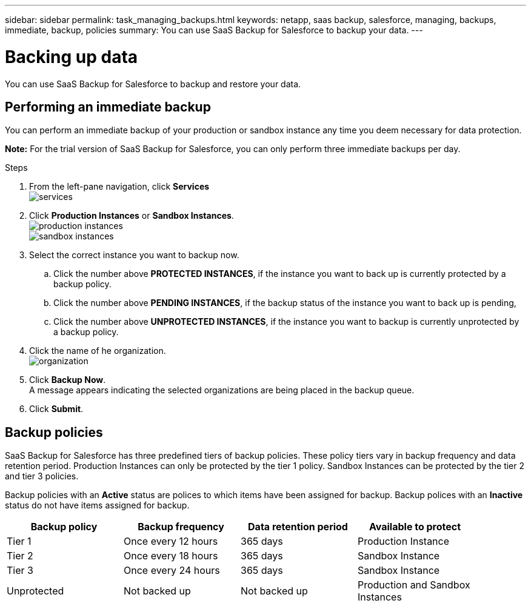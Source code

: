 ---
sidebar: sidebar
permalink: task_managing_backups.html
keywords: netapp, saas backup, salesforce, managing, backups, immediate, backup, policies
summary: You can use SaaS Backup for Salesforce to backup your data.
---

= Backing up data
:toc: macro
:toclevels: 1
:hardbreaks:
:nofooter:
:icons: font
:linkattrs:
:imagesdir: ./media/

[.lead]
You can use SaaS Backup for Salesforce to backup and restore your data.

toc::[]

== Performing an immediate backup
You can perform an immediate backup of your production or sandbox instance any time you deem necessary for data protection.

*Note:*  For the trial version of SaaS Backup for Salesforce, you can only perform three immediate backups per day.

.Steps

. From the left-pane navigation, click *Services*
  image:services.jpg[]
. Click *Production Instances* or *Sandbox Instances*.
  image:production_instances.jpg[]
  image:sandbox_instances.jpg[]
. Select the correct instance you want to backup now.
.. Click the number above *PROTECTED INSTANCES*, if the instance you want to back up is currently protected by a backup policy.
.. Click the number above *PENDING INSTANCES*, if the backup status of the instance you want to back up is pending,
.. Click the number above *UNPROTECTED INSTANCES*, if the instance you want to backup is currently unprotected by a backup policy.
. Click the name of he organization.
  image:organization.jpg[]
. Click *Backup Now*.
  A message appears indicating the selected organizations are being placed in the backup queue.
.	Click *Submit*.

== Backup policies
SaaS Backup for Salesforce has three predefined tiers of backup policies.  These policy tiers vary in backup frequency and data retention period.  Production Instances can only be protected by the tier 1 policy.  Sandbox Instances can be protected by the tier 2 and tier 3 policies.

Backup policies with an *Active* status are polices to which items have been assigned for backup.  Backup polices with an *Inactive* status do not have items assigned for backup.

[options="header" width="90%"]
|=======
|Backup policy |Backup frequency |Data retention period |Available to protect
|Tier 1 |Once every 12 hours |365 days |Production Instance
|Tier 2 |Once every 18 hours |365 days |Sandbox Instance
|Tier 3 |Once every 24 hours |365 days |Sandbox Instance
|Unprotected |Not backed up |Not backed up |Production and Sandbox Instances
|=======
